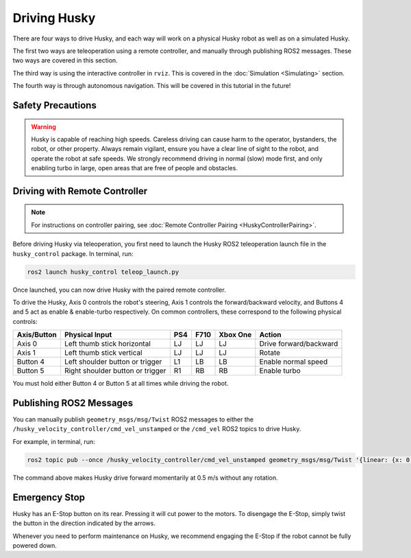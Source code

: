 Driving Husky
==============

There are four ways to drive Husky, and each way will work on a physical Husky robot as well as on a simulated Husky.

The first two ways are teleoperation using a remote controller, and manually through publishing ROS2 messages. These two ways are covered in this section.

The third way is using the interactive controller in ``rviz``. This is covered in the :doc:`Simulation <Simulating>` section.

The fourth way is through autonomous navigation. This will be covered in this tutorial in the future!

Safety Precautions
-------------------

.. Warning::

	Husky is capable of reaching high speeds. Careless driving can cause harm to the operator, bystanders, the robot, or other property. Always remain vigilant, ensure you have a clear line of sight to the robot, and operate the robot at safe speeds. We strongly recommend driving in normal (slow) mode first, and only enabling turbo in large, open areas that are free of people and obstacles.

Driving with Remote Controller
---------------------------------

.. note::

	For instructions on controller pairing, see :doc:`Remote Controller Pairing <HuskyControllerPairing>`.

Before driving Husky via teleoperation, you first need to launch the Husky ROS2 teleoperation launch file in the ``husky_control`` package. In terminal, run:

.. code-block:: bash

  ros2 launch husky_control teleop_launch.py

Once launched, you can now drive Husky with the paired remote controller.

To drive the Husky, Axis 0 controls the robot's steering, Axis 1 controls the forward/backward velocity, and Buttons 4 and 5 act as enable & enable-turbo respectively. On common controllers, these correspond to the following physical controls:

============= ==================================== ===== ===== ========= =======================
Axis/Button   Physical Input                       PS4   F710  Xbox One  Action
============= ==================================== ===== ===== ========= =======================
Axis 0        Left thumb stick horizontal          LJ    LJ    LJ        Drive forward/backward
Axis 1        Left thumb stick vertical            LJ    LJ    LJ        Rotate
Button 4      Left shoulder button or trigger      L1    LB    LB        Enable normal speed
Button 5      Right shoulder button or trigger     R1    RB    RB        Enable turbo
============= ==================================== ===== ===== ========= =======================

You must hold either Button 4 or Button 5 at all times while driving the robot.

Publishing ROS2 Messages
-------------------------

You can manually publish ``geometry_msgs/msg/Twist`` ROS2 messages to either the ``/husky_velocity_controller/cmd_vel_unstamped`` or the ``/cmd_vel`` ROS2 topics to drive Husky. 

For example, in terminal, run:

.. code-block:: bash

	ros2 topic pub --once /husky_velocity_controller/cmd_vel_unstamped geometry_msgs/msg/Twist '{linear: {x: 0.5, y: 0.0, z: 0.0}, angular: {x: 0.0, y: 0.0, z: 0.0}}'

The command above makes Husky drive forward momentarily at 0.5 m/s without any rotation. 

Emergency Stop
---------------

Husky has an E-Stop button on its rear. Pressing it will cut power to the motors. To disengage the E-Stop, simply twist the button in the direction indicated by the arrows.

Whenever you need to perform maintenance on Husky, we recommend engaging the E-Stop if the robot cannot be fully powered down.
